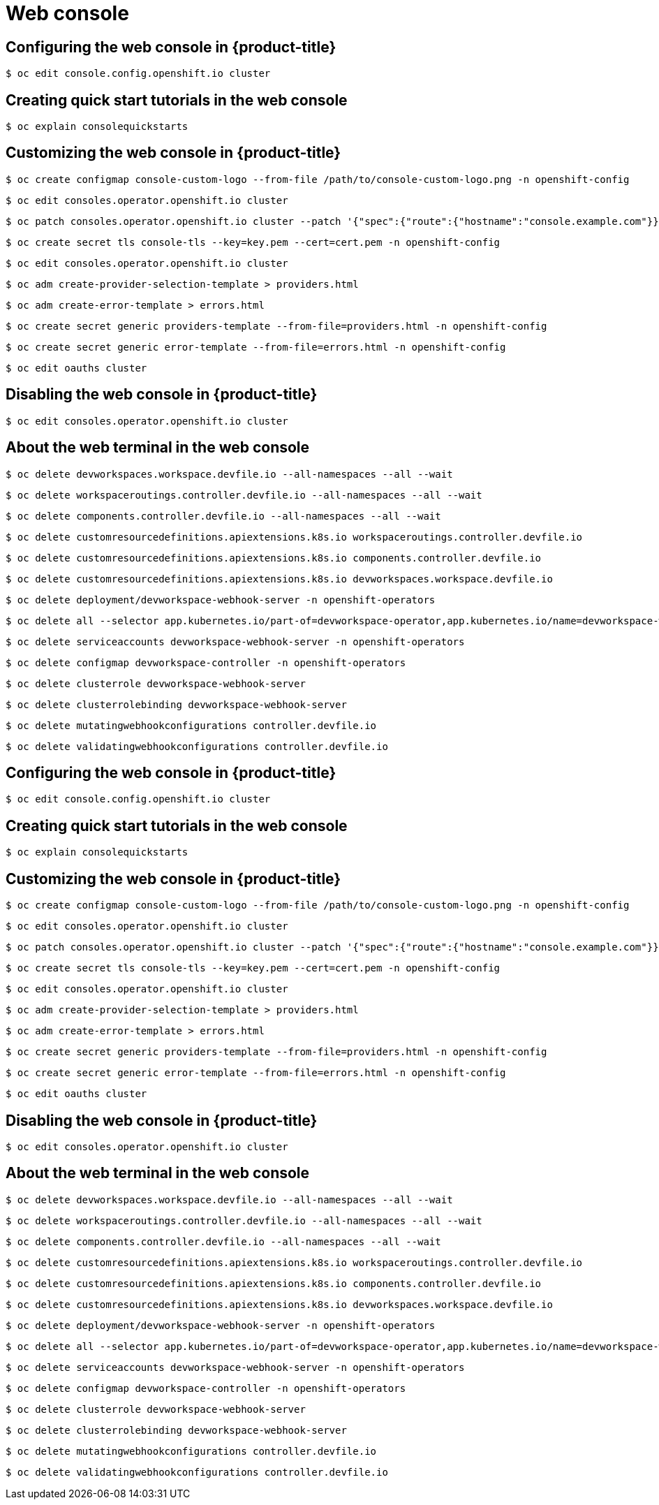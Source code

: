 = Web console

toc::[]


## Configuring the web console in {product-title}

[source,terminal]
----
$ oc edit console.config.openshift.io cluster
----

## Creating quick start tutorials in the web console

[source,terminal]
----
$ oc explain consolequickstarts
----

## Customizing the web console in {product-title}

[source,terminal]
----
$ oc create configmap console-custom-logo --from-file /path/to/console-custom-logo.png -n openshift-config
----


[source,terminal]
----
$ oc edit consoles.operator.openshift.io cluster
----


[source,terminal]
----
$ oc patch consoles.operator.openshift.io cluster --patch '{"spec":{"route":{"hostname":"console.example.com"}}}' --type=merge
----


[source,terminal]
----
$ oc create secret tls console-tls --key=key.pem --cert=cert.pem -n openshift-config
----


[source,terminal]
----
$ oc edit consoles.operator.openshift.io cluster
----


[source,terminal]
----
$ oc adm create-provider-selection-template > providers.html
----


[source,terminal]
----
$ oc adm create-error-template > errors.html
----


[source,terminal]
----
$ oc create secret generic providers-template --from-file=providers.html -n openshift-config
----


[source,terminal]
----
$ oc create secret generic error-template --from-file=errors.html -n openshift-config
----


[source,terminal]
----
$ oc edit oauths cluster
----

## Disabling the web console in {product-title}

[source,terminal]
----
$ oc edit consoles.operator.openshift.io cluster
----

## About the web terminal in the web console

[source,terminal]
----
$ oc delete devworkspaces.workspace.devfile.io --all-namespaces --all --wait
----


[source,terminal]
----
$ oc delete workspaceroutings.controller.devfile.io --all-namespaces --all --wait
----


[source,terminal]
----
$ oc delete components.controller.devfile.io --all-namespaces --all --wait
----


[source,terminal]
----
$ oc delete customresourcedefinitions.apiextensions.k8s.io workspaceroutings.controller.devfile.io
----


[source,terminal]
----
$ oc delete customresourcedefinitions.apiextensions.k8s.io components.controller.devfile.io
----


[source,terminal]
----
$ oc delete customresourcedefinitions.apiextensions.k8s.io devworkspaces.workspace.devfile.io
----


[source,terminal]
----
$ oc delete deployment/devworkspace-webhook-server -n openshift-operators
----


[source,terminal]
----
$ oc delete all --selector app.kubernetes.io/part-of=devworkspace-operator,app.kubernetes.io/name=devworkspace-webhook-server
----


[source,terminal]
----
$ oc delete serviceaccounts devworkspace-webhook-server -n openshift-operators
----


[source,terminal]
----
$ oc delete configmap devworkspace-controller -n openshift-operators
----


[source,terminal]
----
$ oc delete clusterrole devworkspace-webhook-server
----


[source,terminal]
----
$ oc delete clusterrolebinding devworkspace-webhook-server
----


[source,terminal]
----
$ oc delete mutatingwebhookconfigurations controller.devfile.io
----


[source,terminal]
----
$ oc delete validatingwebhookconfigurations controller.devfile.io
----

## Configuring the web console in {product-title}

[source,terminal]
----
$ oc edit console.config.openshift.io cluster
----

## Creating quick start tutorials in the web console

[source,terminal]
----
$ oc explain consolequickstarts
----

## Customizing the web console in {product-title}

[source,terminal]
----
$ oc create configmap console-custom-logo --from-file /path/to/console-custom-logo.png -n openshift-config
----


[source,terminal]
----
$ oc edit consoles.operator.openshift.io cluster
----


[source,terminal]
----
$ oc patch consoles.operator.openshift.io cluster --patch '{"spec":{"route":{"hostname":"console.example.com"}}}' --type=merge
----


[source,terminal]
----
$ oc create secret tls console-tls --key=key.pem --cert=cert.pem -n openshift-config
----


[source,terminal]
----
$ oc edit consoles.operator.openshift.io cluster
----


[source,terminal]
----
$ oc adm create-provider-selection-template > providers.html
----


[source,terminal]
----
$ oc adm create-error-template > errors.html
----


[source,terminal]
----
$ oc create secret generic providers-template --from-file=providers.html -n openshift-config
----


[source,terminal]
----
$ oc create secret generic error-template --from-file=errors.html -n openshift-config
----


[source,terminal]
----
$ oc edit oauths cluster
----

## Disabling the web console in {product-title}

[source,terminal]
----
$ oc edit consoles.operator.openshift.io cluster
----

## About the web terminal in the web console

[source,terminal]
----
$ oc delete devworkspaces.workspace.devfile.io --all-namespaces --all --wait
----


[source,terminal]
----
$ oc delete workspaceroutings.controller.devfile.io --all-namespaces --all --wait
----


[source,terminal]
----
$ oc delete components.controller.devfile.io --all-namespaces --all --wait
----


[source,terminal]
----
$ oc delete customresourcedefinitions.apiextensions.k8s.io workspaceroutings.controller.devfile.io
----


[source,terminal]
----
$ oc delete customresourcedefinitions.apiextensions.k8s.io components.controller.devfile.io
----


[source,terminal]
----
$ oc delete customresourcedefinitions.apiextensions.k8s.io devworkspaces.workspace.devfile.io
----


[source,terminal]
----
$ oc delete deployment/devworkspace-webhook-server -n openshift-operators
----


[source,terminal]
----
$ oc delete all --selector app.kubernetes.io/part-of=devworkspace-operator,app.kubernetes.io/name=devworkspace-webhook-server
----


[source,terminal]
----
$ oc delete serviceaccounts devworkspace-webhook-server -n openshift-operators
----


[source,terminal]
----
$ oc delete configmap devworkspace-controller -n openshift-operators
----


[source,terminal]
----
$ oc delete clusterrole devworkspace-webhook-server
----


[source,terminal]
----
$ oc delete clusterrolebinding devworkspace-webhook-server
----


[source,terminal]
----
$ oc delete mutatingwebhookconfigurations controller.devfile.io
----


[source,terminal]
----
$ oc delete validatingwebhookconfigurations controller.devfile.io
----

